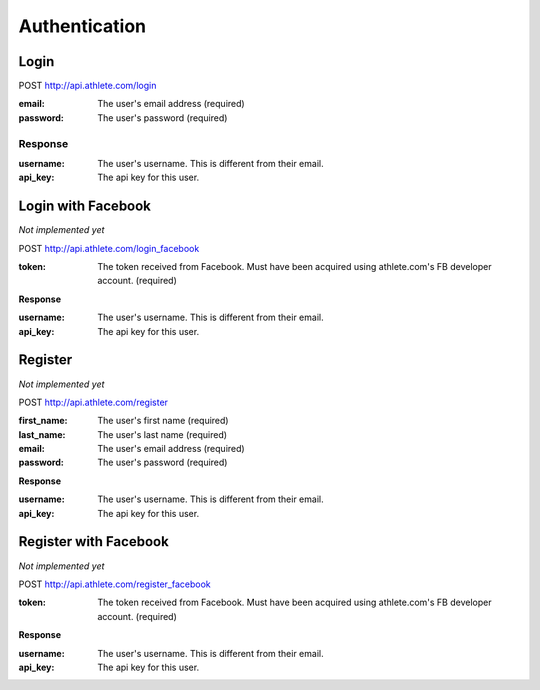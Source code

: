 Authentication
==============

.. _resource_login:

Login
-----

POST http://api.athlete.com/login

:email: The user's email address (required)
:password: The user's password (required)

Response
++++++++

:username: The user's username. This is different from their email.
:api_key: The api key for this user.


.. _resource_login_facebook:

Login with Facebook
-------------------

*Not implemented yet*

POST http://api.athlete.com/login_facebook

:token:
    The token received from Facebook. Must have been acquired using athlete.com's
    FB developer account. (required)

**Response**

:username: The user's username. This is different from their email.
:api_key: The api key for this user.


.. _resource_register:

Register
--------

*Not implemented yet*

POST http://api.athlete.com/register

:first_name: The user's first name (required)
:last_name: The user's last name (required)
:email: The user's email address (required)
:password: The user's password (required)

**Response**

:username: The user's username. This is different from their email.
:api_key: The api key for this user.


.. _resource_register_facebook:

Register with Facebook
----------------------

*Not implemented yet*

POST http://api.athlete.com/register_facebook

:token:
    The token received from Facebook. Must have been acquired using athlete.com's
    FB developer account. (required)

**Response**

:username: The user's username. This is different from their email.
:api_key: The api key for this user.

